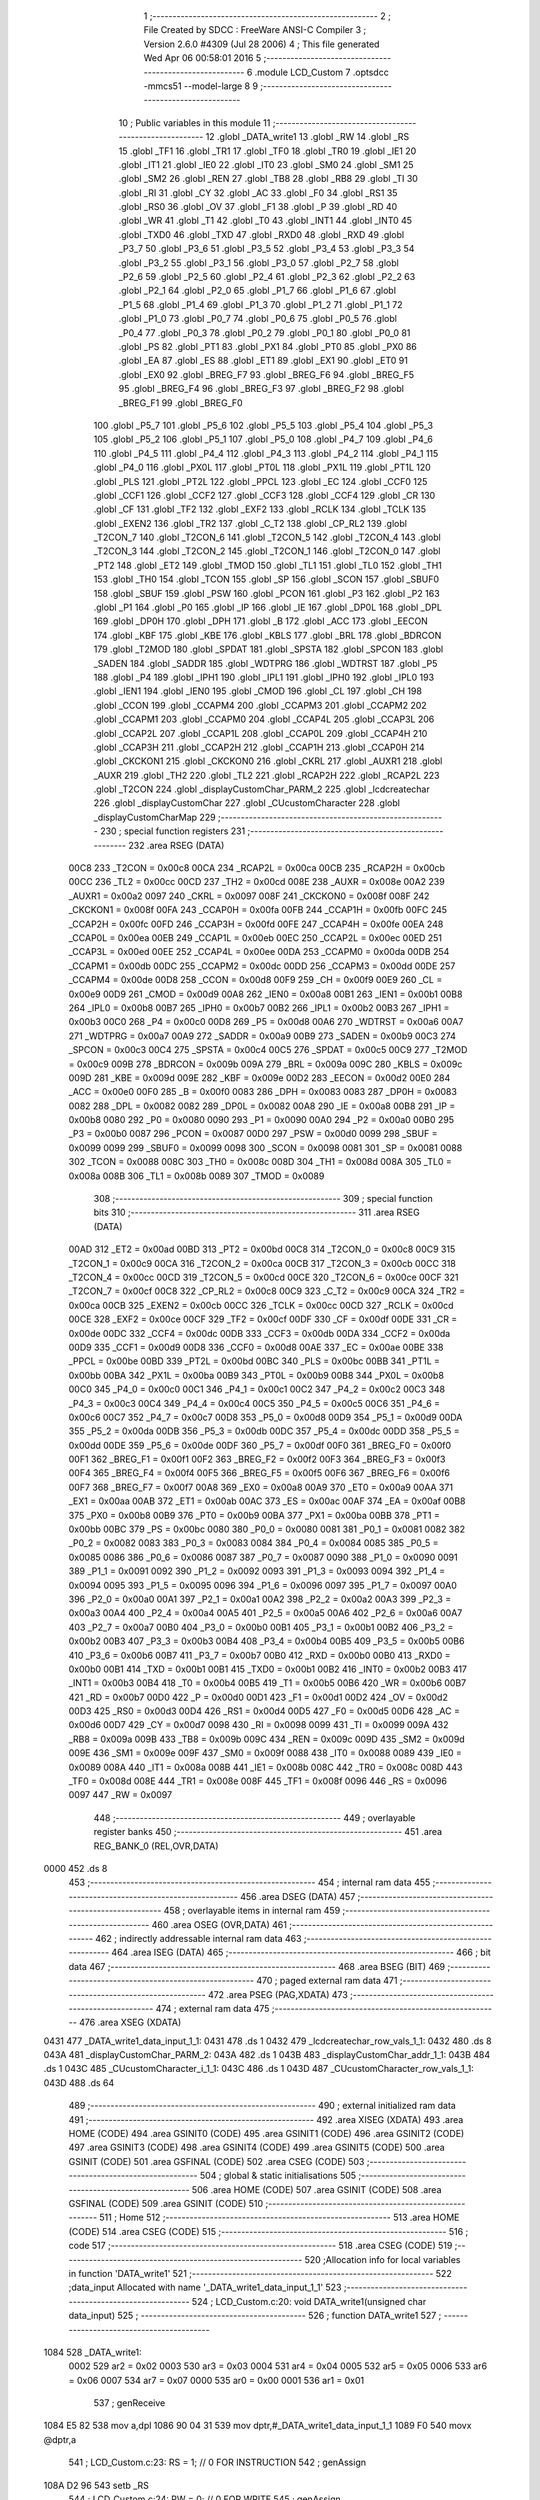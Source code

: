                               1 ;--------------------------------------------------------
                              2 ; File Created by SDCC : FreeWare ANSI-C Compiler
                              3 ; Version 2.6.0 #4309 (Jul 28 2006)
                              4 ; This file generated Wed Apr 06 00:58:01 2016
                              5 ;--------------------------------------------------------
                              6 	.module LCD_Custom
                              7 	.optsdcc -mmcs51 --model-large
                              8 	
                              9 ;--------------------------------------------------------
                             10 ; Public variables in this module
                             11 ;--------------------------------------------------------
                             12 	.globl _DATA_write1
                             13 	.globl _RW
                             14 	.globl _RS
                             15 	.globl _TF1
                             16 	.globl _TR1
                             17 	.globl _TF0
                             18 	.globl _TR0
                             19 	.globl _IE1
                             20 	.globl _IT1
                             21 	.globl _IE0
                             22 	.globl _IT0
                             23 	.globl _SM0
                             24 	.globl _SM1
                             25 	.globl _SM2
                             26 	.globl _REN
                             27 	.globl _TB8
                             28 	.globl _RB8
                             29 	.globl _TI
                             30 	.globl _RI
                             31 	.globl _CY
                             32 	.globl _AC
                             33 	.globl _F0
                             34 	.globl _RS1
                             35 	.globl _RS0
                             36 	.globl _OV
                             37 	.globl _F1
                             38 	.globl _P
                             39 	.globl _RD
                             40 	.globl _WR
                             41 	.globl _T1
                             42 	.globl _T0
                             43 	.globl _INT1
                             44 	.globl _INT0
                             45 	.globl _TXD0
                             46 	.globl _TXD
                             47 	.globl _RXD0
                             48 	.globl _RXD
                             49 	.globl _P3_7
                             50 	.globl _P3_6
                             51 	.globl _P3_5
                             52 	.globl _P3_4
                             53 	.globl _P3_3
                             54 	.globl _P3_2
                             55 	.globl _P3_1
                             56 	.globl _P3_0
                             57 	.globl _P2_7
                             58 	.globl _P2_6
                             59 	.globl _P2_5
                             60 	.globl _P2_4
                             61 	.globl _P2_3
                             62 	.globl _P2_2
                             63 	.globl _P2_1
                             64 	.globl _P2_0
                             65 	.globl _P1_7
                             66 	.globl _P1_6
                             67 	.globl _P1_5
                             68 	.globl _P1_4
                             69 	.globl _P1_3
                             70 	.globl _P1_2
                             71 	.globl _P1_1
                             72 	.globl _P1_0
                             73 	.globl _P0_7
                             74 	.globl _P0_6
                             75 	.globl _P0_5
                             76 	.globl _P0_4
                             77 	.globl _P0_3
                             78 	.globl _P0_2
                             79 	.globl _P0_1
                             80 	.globl _P0_0
                             81 	.globl _PS
                             82 	.globl _PT1
                             83 	.globl _PX1
                             84 	.globl _PT0
                             85 	.globl _PX0
                             86 	.globl _EA
                             87 	.globl _ES
                             88 	.globl _ET1
                             89 	.globl _EX1
                             90 	.globl _ET0
                             91 	.globl _EX0
                             92 	.globl _BREG_F7
                             93 	.globl _BREG_F6
                             94 	.globl _BREG_F5
                             95 	.globl _BREG_F4
                             96 	.globl _BREG_F3
                             97 	.globl _BREG_F2
                             98 	.globl _BREG_F1
                             99 	.globl _BREG_F0
                            100 	.globl _P5_7
                            101 	.globl _P5_6
                            102 	.globl _P5_5
                            103 	.globl _P5_4
                            104 	.globl _P5_3
                            105 	.globl _P5_2
                            106 	.globl _P5_1
                            107 	.globl _P5_0
                            108 	.globl _P4_7
                            109 	.globl _P4_6
                            110 	.globl _P4_5
                            111 	.globl _P4_4
                            112 	.globl _P4_3
                            113 	.globl _P4_2
                            114 	.globl _P4_1
                            115 	.globl _P4_0
                            116 	.globl _PX0L
                            117 	.globl _PT0L
                            118 	.globl _PX1L
                            119 	.globl _PT1L
                            120 	.globl _PLS
                            121 	.globl _PT2L
                            122 	.globl _PPCL
                            123 	.globl _EC
                            124 	.globl _CCF0
                            125 	.globl _CCF1
                            126 	.globl _CCF2
                            127 	.globl _CCF3
                            128 	.globl _CCF4
                            129 	.globl _CR
                            130 	.globl _CF
                            131 	.globl _TF2
                            132 	.globl _EXF2
                            133 	.globl _RCLK
                            134 	.globl _TCLK
                            135 	.globl _EXEN2
                            136 	.globl _TR2
                            137 	.globl _C_T2
                            138 	.globl _CP_RL2
                            139 	.globl _T2CON_7
                            140 	.globl _T2CON_6
                            141 	.globl _T2CON_5
                            142 	.globl _T2CON_4
                            143 	.globl _T2CON_3
                            144 	.globl _T2CON_2
                            145 	.globl _T2CON_1
                            146 	.globl _T2CON_0
                            147 	.globl _PT2
                            148 	.globl _ET2
                            149 	.globl _TMOD
                            150 	.globl _TL1
                            151 	.globl _TL0
                            152 	.globl _TH1
                            153 	.globl _TH0
                            154 	.globl _TCON
                            155 	.globl _SP
                            156 	.globl _SCON
                            157 	.globl _SBUF0
                            158 	.globl _SBUF
                            159 	.globl _PSW
                            160 	.globl _PCON
                            161 	.globl _P3
                            162 	.globl _P2
                            163 	.globl _P1
                            164 	.globl _P0
                            165 	.globl _IP
                            166 	.globl _IE
                            167 	.globl _DP0L
                            168 	.globl _DPL
                            169 	.globl _DP0H
                            170 	.globl _DPH
                            171 	.globl _B
                            172 	.globl _ACC
                            173 	.globl _EECON
                            174 	.globl _KBF
                            175 	.globl _KBE
                            176 	.globl _KBLS
                            177 	.globl _BRL
                            178 	.globl _BDRCON
                            179 	.globl _T2MOD
                            180 	.globl _SPDAT
                            181 	.globl _SPSTA
                            182 	.globl _SPCON
                            183 	.globl _SADEN
                            184 	.globl _SADDR
                            185 	.globl _WDTPRG
                            186 	.globl _WDTRST
                            187 	.globl _P5
                            188 	.globl _P4
                            189 	.globl _IPH1
                            190 	.globl _IPL1
                            191 	.globl _IPH0
                            192 	.globl _IPL0
                            193 	.globl _IEN1
                            194 	.globl _IEN0
                            195 	.globl _CMOD
                            196 	.globl _CL
                            197 	.globl _CH
                            198 	.globl _CCON
                            199 	.globl _CCAPM4
                            200 	.globl _CCAPM3
                            201 	.globl _CCAPM2
                            202 	.globl _CCAPM1
                            203 	.globl _CCAPM0
                            204 	.globl _CCAP4L
                            205 	.globl _CCAP3L
                            206 	.globl _CCAP2L
                            207 	.globl _CCAP1L
                            208 	.globl _CCAP0L
                            209 	.globl _CCAP4H
                            210 	.globl _CCAP3H
                            211 	.globl _CCAP2H
                            212 	.globl _CCAP1H
                            213 	.globl _CCAP0H
                            214 	.globl _CKCKON1
                            215 	.globl _CKCKON0
                            216 	.globl _CKRL
                            217 	.globl _AUXR1
                            218 	.globl _AUXR
                            219 	.globl _TH2
                            220 	.globl _TL2
                            221 	.globl _RCAP2H
                            222 	.globl _RCAP2L
                            223 	.globl _T2CON
                            224 	.globl _displayCustomChar_PARM_2
                            225 	.globl _lcdcreatechar
                            226 	.globl _displayCustomChar
                            227 	.globl _CUcustomCharacter
                            228 	.globl _displayCustomCharMap
                            229 ;--------------------------------------------------------
                            230 ; special function registers
                            231 ;--------------------------------------------------------
                            232 	.area RSEG    (DATA)
                    00C8    233 _T2CON	=	0x00c8
                    00CA    234 _RCAP2L	=	0x00ca
                    00CB    235 _RCAP2H	=	0x00cb
                    00CC    236 _TL2	=	0x00cc
                    00CD    237 _TH2	=	0x00cd
                    008E    238 _AUXR	=	0x008e
                    00A2    239 _AUXR1	=	0x00a2
                    0097    240 _CKRL	=	0x0097
                    008F    241 _CKCKON0	=	0x008f
                    008F    242 _CKCKON1	=	0x008f
                    00FA    243 _CCAP0H	=	0x00fa
                    00FB    244 _CCAP1H	=	0x00fb
                    00FC    245 _CCAP2H	=	0x00fc
                    00FD    246 _CCAP3H	=	0x00fd
                    00FE    247 _CCAP4H	=	0x00fe
                    00EA    248 _CCAP0L	=	0x00ea
                    00EB    249 _CCAP1L	=	0x00eb
                    00EC    250 _CCAP2L	=	0x00ec
                    00ED    251 _CCAP3L	=	0x00ed
                    00EE    252 _CCAP4L	=	0x00ee
                    00DA    253 _CCAPM0	=	0x00da
                    00DB    254 _CCAPM1	=	0x00db
                    00DC    255 _CCAPM2	=	0x00dc
                    00DD    256 _CCAPM3	=	0x00dd
                    00DE    257 _CCAPM4	=	0x00de
                    00D8    258 _CCON	=	0x00d8
                    00F9    259 _CH	=	0x00f9
                    00E9    260 _CL	=	0x00e9
                    00D9    261 _CMOD	=	0x00d9
                    00A8    262 _IEN0	=	0x00a8
                    00B1    263 _IEN1	=	0x00b1
                    00B8    264 _IPL0	=	0x00b8
                    00B7    265 _IPH0	=	0x00b7
                    00B2    266 _IPL1	=	0x00b2
                    00B3    267 _IPH1	=	0x00b3
                    00C0    268 _P4	=	0x00c0
                    00D8    269 _P5	=	0x00d8
                    00A6    270 _WDTRST	=	0x00a6
                    00A7    271 _WDTPRG	=	0x00a7
                    00A9    272 _SADDR	=	0x00a9
                    00B9    273 _SADEN	=	0x00b9
                    00C3    274 _SPCON	=	0x00c3
                    00C4    275 _SPSTA	=	0x00c4
                    00C5    276 _SPDAT	=	0x00c5
                    00C9    277 _T2MOD	=	0x00c9
                    009B    278 _BDRCON	=	0x009b
                    009A    279 _BRL	=	0x009a
                    009C    280 _KBLS	=	0x009c
                    009D    281 _KBE	=	0x009d
                    009E    282 _KBF	=	0x009e
                    00D2    283 _EECON	=	0x00d2
                    00E0    284 _ACC	=	0x00e0
                    00F0    285 _B	=	0x00f0
                    0083    286 _DPH	=	0x0083
                    0083    287 _DP0H	=	0x0083
                    0082    288 _DPL	=	0x0082
                    0082    289 _DP0L	=	0x0082
                    00A8    290 _IE	=	0x00a8
                    00B8    291 _IP	=	0x00b8
                    0080    292 _P0	=	0x0080
                    0090    293 _P1	=	0x0090
                    00A0    294 _P2	=	0x00a0
                    00B0    295 _P3	=	0x00b0
                    0087    296 _PCON	=	0x0087
                    00D0    297 _PSW	=	0x00d0
                    0099    298 _SBUF	=	0x0099
                    0099    299 _SBUF0	=	0x0099
                    0098    300 _SCON	=	0x0098
                    0081    301 _SP	=	0x0081
                    0088    302 _TCON	=	0x0088
                    008C    303 _TH0	=	0x008c
                    008D    304 _TH1	=	0x008d
                    008A    305 _TL0	=	0x008a
                    008B    306 _TL1	=	0x008b
                    0089    307 _TMOD	=	0x0089
                            308 ;--------------------------------------------------------
                            309 ; special function bits
                            310 ;--------------------------------------------------------
                            311 	.area RSEG    (DATA)
                    00AD    312 _ET2	=	0x00ad
                    00BD    313 _PT2	=	0x00bd
                    00C8    314 _T2CON_0	=	0x00c8
                    00C9    315 _T2CON_1	=	0x00c9
                    00CA    316 _T2CON_2	=	0x00ca
                    00CB    317 _T2CON_3	=	0x00cb
                    00CC    318 _T2CON_4	=	0x00cc
                    00CD    319 _T2CON_5	=	0x00cd
                    00CE    320 _T2CON_6	=	0x00ce
                    00CF    321 _T2CON_7	=	0x00cf
                    00C8    322 _CP_RL2	=	0x00c8
                    00C9    323 _C_T2	=	0x00c9
                    00CA    324 _TR2	=	0x00ca
                    00CB    325 _EXEN2	=	0x00cb
                    00CC    326 _TCLK	=	0x00cc
                    00CD    327 _RCLK	=	0x00cd
                    00CE    328 _EXF2	=	0x00ce
                    00CF    329 _TF2	=	0x00cf
                    00DF    330 _CF	=	0x00df
                    00DE    331 _CR	=	0x00de
                    00DC    332 _CCF4	=	0x00dc
                    00DB    333 _CCF3	=	0x00db
                    00DA    334 _CCF2	=	0x00da
                    00D9    335 _CCF1	=	0x00d9
                    00D8    336 _CCF0	=	0x00d8
                    00AE    337 _EC	=	0x00ae
                    00BE    338 _PPCL	=	0x00be
                    00BD    339 _PT2L	=	0x00bd
                    00BC    340 _PLS	=	0x00bc
                    00BB    341 _PT1L	=	0x00bb
                    00BA    342 _PX1L	=	0x00ba
                    00B9    343 _PT0L	=	0x00b9
                    00B8    344 _PX0L	=	0x00b8
                    00C0    345 _P4_0	=	0x00c0
                    00C1    346 _P4_1	=	0x00c1
                    00C2    347 _P4_2	=	0x00c2
                    00C3    348 _P4_3	=	0x00c3
                    00C4    349 _P4_4	=	0x00c4
                    00C5    350 _P4_5	=	0x00c5
                    00C6    351 _P4_6	=	0x00c6
                    00C7    352 _P4_7	=	0x00c7
                    00D8    353 _P5_0	=	0x00d8
                    00D9    354 _P5_1	=	0x00d9
                    00DA    355 _P5_2	=	0x00da
                    00DB    356 _P5_3	=	0x00db
                    00DC    357 _P5_4	=	0x00dc
                    00DD    358 _P5_5	=	0x00dd
                    00DE    359 _P5_6	=	0x00de
                    00DF    360 _P5_7	=	0x00df
                    00F0    361 _BREG_F0	=	0x00f0
                    00F1    362 _BREG_F1	=	0x00f1
                    00F2    363 _BREG_F2	=	0x00f2
                    00F3    364 _BREG_F3	=	0x00f3
                    00F4    365 _BREG_F4	=	0x00f4
                    00F5    366 _BREG_F5	=	0x00f5
                    00F6    367 _BREG_F6	=	0x00f6
                    00F7    368 _BREG_F7	=	0x00f7
                    00A8    369 _EX0	=	0x00a8
                    00A9    370 _ET0	=	0x00a9
                    00AA    371 _EX1	=	0x00aa
                    00AB    372 _ET1	=	0x00ab
                    00AC    373 _ES	=	0x00ac
                    00AF    374 _EA	=	0x00af
                    00B8    375 _PX0	=	0x00b8
                    00B9    376 _PT0	=	0x00b9
                    00BA    377 _PX1	=	0x00ba
                    00BB    378 _PT1	=	0x00bb
                    00BC    379 _PS	=	0x00bc
                    0080    380 _P0_0	=	0x0080
                    0081    381 _P0_1	=	0x0081
                    0082    382 _P0_2	=	0x0082
                    0083    383 _P0_3	=	0x0083
                    0084    384 _P0_4	=	0x0084
                    0085    385 _P0_5	=	0x0085
                    0086    386 _P0_6	=	0x0086
                    0087    387 _P0_7	=	0x0087
                    0090    388 _P1_0	=	0x0090
                    0091    389 _P1_1	=	0x0091
                    0092    390 _P1_2	=	0x0092
                    0093    391 _P1_3	=	0x0093
                    0094    392 _P1_4	=	0x0094
                    0095    393 _P1_5	=	0x0095
                    0096    394 _P1_6	=	0x0096
                    0097    395 _P1_7	=	0x0097
                    00A0    396 _P2_0	=	0x00a0
                    00A1    397 _P2_1	=	0x00a1
                    00A2    398 _P2_2	=	0x00a2
                    00A3    399 _P2_3	=	0x00a3
                    00A4    400 _P2_4	=	0x00a4
                    00A5    401 _P2_5	=	0x00a5
                    00A6    402 _P2_6	=	0x00a6
                    00A7    403 _P2_7	=	0x00a7
                    00B0    404 _P3_0	=	0x00b0
                    00B1    405 _P3_1	=	0x00b1
                    00B2    406 _P3_2	=	0x00b2
                    00B3    407 _P3_3	=	0x00b3
                    00B4    408 _P3_4	=	0x00b4
                    00B5    409 _P3_5	=	0x00b5
                    00B6    410 _P3_6	=	0x00b6
                    00B7    411 _P3_7	=	0x00b7
                    00B0    412 _RXD	=	0x00b0
                    00B0    413 _RXD0	=	0x00b0
                    00B1    414 _TXD	=	0x00b1
                    00B1    415 _TXD0	=	0x00b1
                    00B2    416 _INT0	=	0x00b2
                    00B3    417 _INT1	=	0x00b3
                    00B4    418 _T0	=	0x00b4
                    00B5    419 _T1	=	0x00b5
                    00B6    420 _WR	=	0x00b6
                    00B7    421 _RD	=	0x00b7
                    00D0    422 _P	=	0x00d0
                    00D1    423 _F1	=	0x00d1
                    00D2    424 _OV	=	0x00d2
                    00D3    425 _RS0	=	0x00d3
                    00D4    426 _RS1	=	0x00d4
                    00D5    427 _F0	=	0x00d5
                    00D6    428 _AC	=	0x00d6
                    00D7    429 _CY	=	0x00d7
                    0098    430 _RI	=	0x0098
                    0099    431 _TI	=	0x0099
                    009A    432 _RB8	=	0x009a
                    009B    433 _TB8	=	0x009b
                    009C    434 _REN	=	0x009c
                    009D    435 _SM2	=	0x009d
                    009E    436 _SM1	=	0x009e
                    009F    437 _SM0	=	0x009f
                    0088    438 _IT0	=	0x0088
                    0089    439 _IE0	=	0x0089
                    008A    440 _IT1	=	0x008a
                    008B    441 _IE1	=	0x008b
                    008C    442 _TR0	=	0x008c
                    008D    443 _TF0	=	0x008d
                    008E    444 _TR1	=	0x008e
                    008F    445 _TF1	=	0x008f
                    0096    446 _RS	=	0x0096
                    0097    447 _RW	=	0x0097
                            448 ;--------------------------------------------------------
                            449 ; overlayable register banks
                            450 ;--------------------------------------------------------
                            451 	.area REG_BANK_0	(REL,OVR,DATA)
   0000                     452 	.ds 8
                            453 ;--------------------------------------------------------
                            454 ; internal ram data
                            455 ;--------------------------------------------------------
                            456 	.area DSEG    (DATA)
                            457 ;--------------------------------------------------------
                            458 ; overlayable items in internal ram 
                            459 ;--------------------------------------------------------
                            460 	.area OSEG    (OVR,DATA)
                            461 ;--------------------------------------------------------
                            462 ; indirectly addressable internal ram data
                            463 ;--------------------------------------------------------
                            464 	.area ISEG    (DATA)
                            465 ;--------------------------------------------------------
                            466 ; bit data
                            467 ;--------------------------------------------------------
                            468 	.area BSEG    (BIT)
                            469 ;--------------------------------------------------------
                            470 ; paged external ram data
                            471 ;--------------------------------------------------------
                            472 	.area PSEG    (PAG,XDATA)
                            473 ;--------------------------------------------------------
                            474 ; external ram data
                            475 ;--------------------------------------------------------
                            476 	.area XSEG    (XDATA)
   0431                     477 _DATA_write1_data_input_1_1:
   0431                     478 	.ds 1
   0432                     479 _lcdcreatechar_row_vals_1_1:
   0432                     480 	.ds 8
   043A                     481 _displayCustomChar_PARM_2:
   043A                     482 	.ds 1
   043B                     483 _displayCustomChar_addr_1_1:
   043B                     484 	.ds 1
   043C                     485 _CUcustomCharacter_i_1_1:
   043C                     486 	.ds 1
   043D                     487 _CUcustomCharacter_row_vals_1_1:
   043D                     488 	.ds 64
                            489 ;--------------------------------------------------------
                            490 ; external initialized ram data
                            491 ;--------------------------------------------------------
                            492 	.area XISEG   (XDATA)
                            493 	.area HOME    (CODE)
                            494 	.area GSINIT0 (CODE)
                            495 	.area GSINIT1 (CODE)
                            496 	.area GSINIT2 (CODE)
                            497 	.area GSINIT3 (CODE)
                            498 	.area GSINIT4 (CODE)
                            499 	.area GSINIT5 (CODE)
                            500 	.area GSINIT  (CODE)
                            501 	.area GSFINAL (CODE)
                            502 	.area CSEG    (CODE)
                            503 ;--------------------------------------------------------
                            504 ; global & static initialisations
                            505 ;--------------------------------------------------------
                            506 	.area HOME    (CODE)
                            507 	.area GSINIT  (CODE)
                            508 	.area GSFINAL (CODE)
                            509 	.area GSINIT  (CODE)
                            510 ;--------------------------------------------------------
                            511 ; Home
                            512 ;--------------------------------------------------------
                            513 	.area HOME    (CODE)
                            514 	.area CSEG    (CODE)
                            515 ;--------------------------------------------------------
                            516 ; code
                            517 ;--------------------------------------------------------
                            518 	.area CSEG    (CODE)
                            519 ;------------------------------------------------------------
                            520 ;Allocation info for local variables in function 'DATA_write1'
                            521 ;------------------------------------------------------------
                            522 ;data_input                Allocated with name '_DATA_write1_data_input_1_1'
                            523 ;------------------------------------------------------------
                            524 ;	LCD_Custom.c:20: void DATA_write1(unsigned char data_input)
                            525 ;	-----------------------------------------
                            526 ;	 function DATA_write1
                            527 ;	-----------------------------------------
   1084                     528 _DATA_write1:
                    0002    529 	ar2 = 0x02
                    0003    530 	ar3 = 0x03
                    0004    531 	ar4 = 0x04
                    0005    532 	ar5 = 0x05
                    0006    533 	ar6 = 0x06
                    0007    534 	ar7 = 0x07
                    0000    535 	ar0 = 0x00
                    0001    536 	ar1 = 0x01
                            537 ;	genReceive
   1084 E5 82               538 	mov	a,dpl
   1086 90 04 31            539 	mov	dptr,#_DATA_write1_data_input_1_1
   1089 F0                  540 	movx	@dptr,a
                            541 ;	LCD_Custom.c:23: RS = 1;        // 0 FOR INSTRUCTION
                            542 ;	genAssign
   108A D2 96               543 	setb	_RS
                            544 ;	LCD_Custom.c:24: RW = 0;        // 0 FOR WRITE
                            545 ;	genAssign
   108C C2 97               546 	clr	_RW
                            547 ;	LCD_Custom.c:25: dataout(0x8000, data_input);
                            548 ;	genAssign
   108E 90 04 31            549 	mov	dptr,#_DATA_write1_data_input_1_1
   1091 E0                  550 	movx	a,@dptr
                            551 ;	genAssign
   1092 FA                  552 	mov	r2,a
   1093 90 04 7D            553 	mov	dptr,#_dataout_PARM_2
                            554 ;	Peephole 100	removed redundant mov
   1096 F0                  555 	movx	@dptr,a
                            556 ;	genCall
                            557 ;	Peephole 182.b	used 16 bit load of dptr
   1097 90 80 00            558 	mov	dptr,#0x8000
                            559 ;	Peephole 253.b	replaced lcall/ret with ljmp
   109A 02 14 E4            560 	ljmp	_dataout
                            561 ;
                            562 ;------------------------------------------------------------
                            563 ;Allocation info for local variables in function 'lcdcreatechar'
                            564 ;------------------------------------------------------------
                            565 ;i                         Allocated with name '_lcdcreatechar_i_1_1'
                            566 ;str                       Allocated with name '_lcdcreatechar_str_1_1'
                            567 ;row_vals                  Allocated with name '_lcdcreatechar_row_vals_1_1'
                            568 ;addressToDisplay          Allocated with name '_lcdcreatechar_addressToDisplay_1_1'
                            569 ;addr1                     Allocated with name '_lcdcreatechar_addr1_1_1'
                            570 ;------------------------------------------------------------
                            571 ;	LCD_Custom.c:29: void  lcdcreatechar()
                            572 ;	-----------------------------------------
                            573 ;	 function lcdcreatechar
                            574 ;	-----------------------------------------
   109D                     575 _lcdcreatechar:
                            576 ;	LCD_Custom.c:36: putstr("\n\r\n\r");
                            577 ;	genCall
                            578 ;	Peephole 182.a	used 16 bit load of DPTR
   109D 90 41 A3            579 	mov	dptr,#__str_0
   10A0 75 F0 80            580 	mov	b,#0x80
   10A3 12 27 32            581 	lcall	_putstr
                            582 ;	LCD_Custom.c:37: putstr("\t\t\t\t\t\t\tNow you are going to create a 5*8 custom character\n\r");
                            583 ;	genCall
                            584 ;	Peephole 182.a	used 16 bit load of DPTR
   10A6 90 41 A8            585 	mov	dptr,#__str_1
   10A9 75 F0 80            586 	mov	b,#0x80
   10AC 12 27 32            587 	lcall	_putstr
                            588 ;	LCD_Custom.c:38: for (i=0; i<8;i++)
                            589 ;	genAssign
   10AF 7A 00               590 	mov	r2,#0x00
   10B1                     591 00101$:
                            592 ;	genCmpLt
                            593 ;	genCmp
   10B1 BA 08 00            594 	cjne	r2,#0x08,00110$
   10B4                     595 00110$:
                            596 ;	genIfxJump
   10B4 40 03               597 	jc	00111$
   10B6 02 11 44            598 	ljmp	00104$
   10B9                     599 00111$:
                            600 ;	LCD_Custom.c:40: printf_tiny("\t\t\t\t\t\t\tEnter the character code (ccode) of ROW '%d' in hex format\n\r", i);
                            601 ;	genCast
   10B9 8A 03               602 	mov	ar3,r2
   10BB 7C 00               603 	mov	r4,#0x00
                            604 ;	genIpush
   10BD C0 02               605 	push	ar2
   10BF C0 03               606 	push	ar3
   10C1 C0 04               607 	push	ar4
                            608 ;	genIpush
   10C3 74 E4               609 	mov	a,#__str_2
   10C5 C0 E0               610 	push	acc
   10C7 74 41               611 	mov	a,#(__str_2 >> 8)
   10C9 C0 E0               612 	push	acc
                            613 ;	genCall
   10CB 12 30 7E            614 	lcall	_printf_tiny
   10CE E5 81               615 	mov	a,sp
   10D0 24 FC               616 	add	a,#0xfc
   10D2 F5 81               617 	mov	sp,a
   10D4 D0 02               618 	pop	ar2
                            619 ;	LCD_Custom.c:41: getstr(str);
                            620 ;	genCall
                            621 ;	Peephole 182.b	used 16 bit load of dptr
   10D6 90 00 00            622 	mov	dptr,#0x0000
   10D9 75 F0 00            623 	mov	b,#0x00
   10DC C0 02               624 	push	ar2
   10DE 12 26 0A            625 	lcall	_getstr
   10E1 D0 02               626 	pop	ar2
                            627 ;	LCD_Custom.c:42: row_vals[i] = atoiHex(str);
                            628 ;	genPlus
                            629 ;	Peephole 236.g	used r2 instead of ar2
   10E3 EA                  630 	mov	a,r2
   10E4 24 32               631 	add	a,#_lcdcreatechar_row_vals_1_1
   10E6 FB                  632 	mov	r3,a
                            633 ;	Peephole 181	changed mov to clr
   10E7 E4                  634 	clr	a
   10E8 34 04               635 	addc	a,#(_lcdcreatechar_row_vals_1_1 >> 8)
   10EA FC                  636 	mov	r4,a
                            637 ;	genCall
                            638 ;	Peephole 182.b	used 16 bit load of dptr
   10EB 90 00 00            639 	mov	dptr,#0x0000
   10EE 75 F0 00            640 	mov	b,#0x00
   10F1 C0 02               641 	push	ar2
   10F3 C0 03               642 	push	ar3
   10F5 C0 04               643 	push	ar4
   10F7 12 22 57            644 	lcall	_atoiHex
   10FA AD 82               645 	mov	r5,dpl
   10FC AE 83               646 	mov	r6,dph
   10FE D0 04               647 	pop	ar4
   1100 D0 03               648 	pop	ar3
   1102 D0 02               649 	pop	ar2
                            650 ;	genCast
                            651 ;	genPointerSet
                            652 ;     genFarPointerSet
   1104 8B 82               653 	mov	dpl,r3
   1106 8C 83               654 	mov	dph,r4
   1108 ED                  655 	mov	a,r5
   1109 F0                  656 	movx	@dptr,a
                            657 ;	LCD_Custom.c:43: putstr("\n\r");
                            658 ;	genCall
                            659 ;	Peephole 182.a	used 16 bit load of DPTR
   110A 90 42 28            660 	mov	dptr,#__str_3
   110D 75 F0 80            661 	mov	b,#0x80
   1110 C0 02               662 	push	ar2
   1112 C0 03               663 	push	ar3
   1114 C0 04               664 	push	ar4
   1116 12 27 32            665 	lcall	_putstr
   1119 D0 04               666 	pop	ar4
   111B D0 03               667 	pop	ar3
   111D D0 02               668 	pop	ar2
                            669 ;	LCD_Custom.c:44: printf_tiny("The character you have entered is *%x* \n\r", *(row_vals +i));
                            670 ;	genPointerGet
                            671 ;	genFarPointerGet
   111F 8B 82               672 	mov	dpl,r3
   1121 8C 83               673 	mov	dph,r4
   1123 E0                  674 	movx	a,@dptr
   1124 FB                  675 	mov	r3,a
                            676 ;	genCast
   1125 7C 00               677 	mov	r4,#0x00
                            678 ;	genIpush
   1127 C0 02               679 	push	ar2
   1129 C0 03               680 	push	ar3
   112B C0 04               681 	push	ar4
                            682 ;	genIpush
   112D 74 2B               683 	mov	a,#__str_4
   112F C0 E0               684 	push	acc
   1131 74 42               685 	mov	a,#(__str_4 >> 8)
   1133 C0 E0               686 	push	acc
                            687 ;	genCall
   1135 12 30 7E            688 	lcall	_printf_tiny
   1138 E5 81               689 	mov	a,sp
   113A 24 FC               690 	add	a,#0xfc
   113C F5 81               691 	mov	sp,a
   113E D0 02               692 	pop	ar2
                            693 ;	LCD_Custom.c:38: for (i=0; i<8;i++)
                            694 ;	genPlus
                            695 ;     genPlusIncr
   1140 0A                  696 	inc	r2
   1141 02 10 B1            697 	ljmp	00101$
   1144                     698 00104$:
                            699 ;	LCD_Custom.c:46: putstr("\t\t\t\t\t\t\tU have entered ccode sussessfully !!!\n\r");
                            700 ;	genCall
                            701 ;	Peephole 182.a	used 16 bit load of DPTR
   1144 90 42 55            702 	mov	dptr,#__str_5
   1147 75 F0 80            703 	mov	b,#0x80
   114A 12 27 32            704 	lcall	_putstr
                            705 ;	LCD_Custom.c:48: putstr("\t\t\t\t\t\t\tCreating Custom character...\n\r");
                            706 ;	genCall
                            707 ;	Peephole 182.a	used 16 bit load of DPTR
   114D 90 42 84            708 	mov	dptr,#__str_6
   1150 75 F0 80            709 	mov	b,#0x80
   1153 12 27 32            710 	lcall	_putstr
                            711 ;	LCD_Custom.c:49: addr1 = Datain(0x8000);
                            712 ;	genCall
                            713 ;	Peephole 182.b	used 16 bit load of dptr
   1156 90 80 00            714 	mov	dptr,#0x8000
   1159 12 15 02            715 	lcall	_Datain
   115C AA 82               716 	mov	r2,dpl
                            717 ;	LCD_Custom.c:50: CMD_write(0x40);
                            718 ;	genCall
   115E 75 82 40            719 	mov	dpl,#0x40
   1161 C0 02               720 	push	ar2
   1163 12 15 1D            721 	lcall	_CMD_write
   1166 D0 02               722 	pop	ar2
                            723 ;	LCD_Custom.c:52: DATA_write1(row_vals[0]);      //Load row 1 data
                            724 ;	genPointerGet
                            725 ;	genFarPointerGet
   1168 90 04 32            726 	mov	dptr,#_lcdcreatechar_row_vals_1_1
   116B E0                  727 	movx	a,@dptr
                            728 ;	genCall
   116C FB                  729 	mov	r3,a
                            730 ;	Peephole 244.c	loading dpl from a instead of r3
   116D F5 82               731 	mov	dpl,a
   116F C0 02               732 	push	ar2
   1171 12 10 84            733 	lcall	_DATA_write1
   1174 D0 02               734 	pop	ar2
                            735 ;	LCD_Custom.c:53: DATA_write1(row_vals[1]);      //Load row 2 data
                            736 ;	genPointerGet
                            737 ;	genFarPointerGet
   1176 90 04 33            738 	mov	dptr,#(_lcdcreatechar_row_vals_1_1 + 0x0001)
   1179 E0                  739 	movx	a,@dptr
                            740 ;	genCall
   117A FB                  741 	mov	r3,a
                            742 ;	Peephole 244.c	loading dpl from a instead of r3
   117B F5 82               743 	mov	dpl,a
   117D C0 02               744 	push	ar2
   117F 12 10 84            745 	lcall	_DATA_write1
   1182 D0 02               746 	pop	ar2
                            747 ;	LCD_Custom.c:54: DATA_write1(row_vals[2]);      //Load row 3 data
                            748 ;	genPointerGet
                            749 ;	genFarPointerGet
   1184 90 04 34            750 	mov	dptr,#(_lcdcreatechar_row_vals_1_1 + 0x0002)
   1187 E0                  751 	movx	a,@dptr
                            752 ;	genCall
   1188 FB                  753 	mov	r3,a
                            754 ;	Peephole 244.c	loading dpl from a instead of r3
   1189 F5 82               755 	mov	dpl,a
   118B C0 02               756 	push	ar2
   118D 12 10 84            757 	lcall	_DATA_write1
   1190 D0 02               758 	pop	ar2
                            759 ;	LCD_Custom.c:55: DATA_write1(row_vals[3]);      //Load row 4 data
                            760 ;	genPointerGet
                            761 ;	genFarPointerGet
   1192 90 04 35            762 	mov	dptr,#(_lcdcreatechar_row_vals_1_1 + 0x0003)
   1195 E0                  763 	movx	a,@dptr
                            764 ;	genCall
   1196 FB                  765 	mov	r3,a
                            766 ;	Peephole 244.c	loading dpl from a instead of r3
   1197 F5 82               767 	mov	dpl,a
   1199 C0 02               768 	push	ar2
   119B 12 10 84            769 	lcall	_DATA_write1
   119E D0 02               770 	pop	ar2
                            771 ;	LCD_Custom.c:56: DATA_write1(row_vals[4]);      //Load row 5 data
                            772 ;	genPointerGet
                            773 ;	genFarPointerGet
   11A0 90 04 36            774 	mov	dptr,#(_lcdcreatechar_row_vals_1_1 + 0x0004)
   11A3 E0                  775 	movx	a,@dptr
                            776 ;	genCall
   11A4 FB                  777 	mov	r3,a
                            778 ;	Peephole 244.c	loading dpl from a instead of r3
   11A5 F5 82               779 	mov	dpl,a
   11A7 C0 02               780 	push	ar2
   11A9 12 10 84            781 	lcall	_DATA_write1
   11AC D0 02               782 	pop	ar2
                            783 ;	LCD_Custom.c:57: DATA_write1(row_vals[5]);      //Load row 6 data
                            784 ;	genPointerGet
                            785 ;	genFarPointerGet
   11AE 90 04 37            786 	mov	dptr,#(_lcdcreatechar_row_vals_1_1 + 0x0005)
   11B1 E0                  787 	movx	a,@dptr
                            788 ;	genCall
   11B2 FB                  789 	mov	r3,a
                            790 ;	Peephole 244.c	loading dpl from a instead of r3
   11B3 F5 82               791 	mov	dpl,a
   11B5 C0 02               792 	push	ar2
   11B7 12 10 84            793 	lcall	_DATA_write1
   11BA D0 02               794 	pop	ar2
                            795 ;	LCD_Custom.c:58: DATA_write1(row_vals[6]);      //Load row 7 data
                            796 ;	genPointerGet
                            797 ;	genFarPointerGet
   11BC 90 04 38            798 	mov	dptr,#(_lcdcreatechar_row_vals_1_1 + 0x0006)
   11BF E0                  799 	movx	a,@dptr
                            800 ;	genCall
   11C0 FB                  801 	mov	r3,a
                            802 ;	Peephole 244.c	loading dpl from a instead of r3
   11C1 F5 82               803 	mov	dpl,a
   11C3 C0 02               804 	push	ar2
   11C5 12 10 84            805 	lcall	_DATA_write1
   11C8 D0 02               806 	pop	ar2
                            807 ;	LCD_Custom.c:59: DATA_write1(row_vals[7]);      //Load row 8 data
                            808 ;	genPointerGet
                            809 ;	genFarPointerGet
   11CA 90 04 39            810 	mov	dptr,#(_lcdcreatechar_row_vals_1_1 + 0x0007)
   11CD E0                  811 	movx	a,@dptr
                            812 ;	genCall
   11CE FB                  813 	mov	r3,a
                            814 ;	Peephole 244.c	loading dpl from a instead of r3
   11CF F5 82               815 	mov	dpl,a
   11D1 C0 02               816 	push	ar2
   11D3 12 10 84            817 	lcall	_DATA_write1
   11D6 D0 02               818 	pop	ar2
                            819 ;	LCD_Custom.c:61: lcdgotoaddr(addr1);
                            820 ;	genCast
   11D8 7B 00               821 	mov	r3,#0x00
                            822 ;	genCall
   11DA 8A 82               823 	mov	dpl,r2
   11DC 8B 83               824 	mov	dph,r3
   11DE 12 17 6D            825 	lcall	_lcdgotoaddr
                            826 ;	LCD_Custom.c:63: putstr("\t\t\t\t\t\t\tEnter the address on LCD to display your created custom character\n\r");
                            827 ;	genCall
                            828 ;	Peephole 182.a	used 16 bit load of DPTR
   11E1 90 42 AA            829 	mov	dptr,#__str_7
   11E4 75 F0 80            830 	mov	b,#0x80
   11E7 12 27 32            831 	lcall	_putstr
                            832 ;	LCD_Custom.c:64: getstr(str);
                            833 ;	genCall
                            834 ;	Peephole 182.b	used 16 bit load of dptr
   11EA 90 00 00            835 	mov	dptr,#0x0000
   11ED 75 F0 00            836 	mov	b,#0x00
   11F0 12 26 0A            837 	lcall	_getstr
                            838 ;	LCD_Custom.c:65: addressToDisplay = atoiHex(str) + 0x80;
                            839 ;	genCall
                            840 ;	Peephole 182.b	used 16 bit load of dptr
   11F3 90 00 00            841 	mov	dptr,#0x0000
   11F6 75 F0 00            842 	mov	b,#0x00
   11F9 12 22 57            843 	lcall	_atoiHex
   11FC AA 82               844 	mov	r2,dpl
   11FE AB 83               845 	mov	r3,dph
                            846 ;	genCast
                            847 ;	genPlus
                            848 ;     genPlusIncr
   1200 74 80               849 	mov	a,#0x80
                            850 ;	Peephole 236.a	used r2 instead of ar2
   1202 2A                  851 	add	a,r2
   1203 FA                  852 	mov	r2,a
                            853 ;	LCD_Custom.c:66: displayCustomChar(addressToDisplay, 0x00);
                            854 ;	genAssign
   1204 90 04 3A            855 	mov	dptr,#_displayCustomChar_PARM_2
                            856 ;	Peephole 181	changed mov to clr
   1207 E4                  857 	clr	a
   1208 F0                  858 	movx	@dptr,a
                            859 ;	genCall
   1209 8A 82               860 	mov	dpl,r2
   120B 12 12 17            861 	lcall	_displayCustomChar
                            862 ;	LCD_Custom.c:67: putstr("\t\t\t\t\t\t\tDisplaying the created custom character on LCD...\n\r");
                            863 ;	genCall
                            864 ;	Peephole 182.a	used 16 bit load of DPTR
   120E 90 42 F5            865 	mov	dptr,#__str_8
   1211 75 F0 80            866 	mov	b,#0x80
                            867 ;	Peephole 253.b	replaced lcall/ret with ljmp
   1214 02 27 32            868 	ljmp	_putstr
                            869 ;
                            870 ;------------------------------------------------------------
                            871 ;Allocation info for local variables in function 'displayCustomChar'
                            872 ;------------------------------------------------------------
                            873 ;customCharNum             Allocated with name '_displayCustomChar_PARM_2'
                            874 ;addr                      Allocated with name '_displayCustomChar_addr_1_1'
                            875 ;------------------------------------------------------------
                            876 ;	LCD_Custom.c:71: void displayCustomChar(unsigned char addr, unsigned char customCharNum)
                            877 ;	-----------------------------------------
                            878 ;	 function displayCustomChar
                            879 ;	-----------------------------------------
   1217                     880 _displayCustomChar:
                            881 ;	genReceive
   1217 E5 82               882 	mov	a,dpl
   1219 90 04 3B            883 	mov	dptr,#_displayCustomChar_addr_1_1
   121C F0                  884 	movx	@dptr,a
                            885 ;	LCD_Custom.c:74: CMD_write(addr);
                            886 ;	genAssign
   121D 90 04 3B            887 	mov	dptr,#_displayCustomChar_addr_1_1
   1220 E0                  888 	movx	a,@dptr
                            889 ;	genCall
   1221 FA                  890 	mov	r2,a
                            891 ;	Peephole 244.c	loading dpl from a instead of r2
   1222 F5 82               892 	mov	dpl,a
   1224 12 15 1D            893 	lcall	_CMD_write
                            894 ;	LCD_Custom.c:75: lcdbusywait();
                            895 ;	genCall
   1227 12 17 65            896 	lcall	_lcdbusywait
                            897 ;	LCD_Custom.c:76: DATA_write(customCharNum);
                            898 ;	genAssign
   122A 90 04 3A            899 	mov	dptr,#_displayCustomChar_PARM_2
   122D E0                  900 	movx	a,@dptr
                            901 ;	genCall
   122E FA                  902 	mov	r2,a
                            903 ;	Peephole 244.c	loading dpl from a instead of r2
   122F F5 82               904 	mov	dpl,a
   1231 12 15 42            905 	lcall	_DATA_write
                            906 ;	LCD_Custom.c:77: lcdbusywait();
                            907 ;	genCall
                            908 ;	Peephole 253.b	replaced lcall/ret with ljmp
   1234 02 17 65            909 	ljmp	_lcdbusywait
                            910 ;
                            911 ;------------------------------------------------------------
                            912 ;Allocation info for local variables in function 'CUcustomCharacter'
                            913 ;------------------------------------------------------------
                            914 ;i                         Allocated with name '_CUcustomCharacter_i_1_1'
                            915 ;addr1                     Allocated with name '_CUcustomCharacter_addr1_1_1'
                            916 ;location                  Allocated with name '_CUcustomCharacter_location_1_1'
                            917 ;row_vals                  Allocated with name '_CUcustomCharacter_row_vals_1_1'
                            918 ;------------------------------------------------------------
                            919 ;	LCD_Custom.c:81: void CUcustomCharacter() __critical
                            920 ;	-----------------------------------------
                            921 ;	 function CUcustomCharacter
                            922 ;	-----------------------------------------
   1237                     923 _CUcustomCharacter:
   1237 D3                  924 	setb	c
   1238 10 AF 01            925 	jbc	ea,00115$
   123B C3                  926 	clr	c
   123C                     927 00115$:
   123C C0 D0               928 	push	psw
                            929 ;	LCD_Custom.c:83: unsigned char i=0, addr1;
                            930 ;	genAssign
   123E 90 04 3C            931 	mov	dptr,#_CUcustomCharacter_i_1_1
                            932 ;	Peephole 181	changed mov to clr
                            933 ;	LCD_Custom.c:85: unsigned char row_vals[]=
                            934 ;	genPointerSet
                            935 ;     genFarPointerSet
                            936 ;	Peephole 181	changed mov to clr
                            937 ;	Peephole 219.a	removed redundant clear
   1241 E4                  938 	clr	a
   1242 F0                  939 	movx	@dptr,a
   1243 90 04 3D            940 	mov	dptr,#_CUcustomCharacter_row_vals_1_1
   1246 F0                  941 	movx	@dptr,a
                            942 ;	genPointerSet
                            943 ;     genFarPointerSet
   1247 90 04 3E            944 	mov	dptr,#(_CUcustomCharacter_row_vals_1_1 + 0x0001)
   124A 74 0A               945 	mov	a,#0x0A
   124C F0                  946 	movx	@dptr,a
                            947 ;	genPointerSet
                            948 ;     genFarPointerSet
   124D 90 04 3F            949 	mov	dptr,#(_CUcustomCharacter_row_vals_1_1 + 0x0002)
   1250 74 1F               950 	mov	a,#0x1F
   1252 F0                  951 	movx	@dptr,a
                            952 ;	genPointerSet
                            953 ;     genFarPointerSet
   1253 90 04 40            954 	mov	dptr,#(_CUcustomCharacter_row_vals_1_1 + 0x0003)
   1256 74 1F               955 	mov	a,#0x1F
   1258 F0                  956 	movx	@dptr,a
                            957 ;	genPointerSet
                            958 ;     genFarPointerSet
   1259 90 04 41            959 	mov	dptr,#(_CUcustomCharacter_row_vals_1_1 + 0x0004)
   125C 74 1F               960 	mov	a,#0x1F
   125E F0                  961 	movx	@dptr,a
                            962 ;	genPointerSet
                            963 ;     genFarPointerSet
   125F 90 04 42            964 	mov	dptr,#(_CUcustomCharacter_row_vals_1_1 + 0x0005)
   1262 74 0E               965 	mov	a,#0x0E
   1264 F0                  966 	movx	@dptr,a
                            967 ;	genPointerSet
                            968 ;     genFarPointerSet
   1265 90 04 43            969 	mov	dptr,#(_CUcustomCharacter_row_vals_1_1 + 0x0006)
   1268 74 04               970 	mov	a,#0x04
   126A F0                  971 	movx	@dptr,a
                            972 ;	genPointerSet
                            973 ;     genFarPointerSet
   126B 90 04 44            974 	mov	dptr,#(_CUcustomCharacter_row_vals_1_1 + 0x0007)
                            975 ;	Peephole 181	changed mov to clr
   126E E4                  976 	clr	a
   126F F0                  977 	movx	@dptr,a
                            978 ;	genPointerSet
                            979 ;     genFarPointerSet
   1270 90 04 45            980 	mov	dptr,#(_CUcustomCharacter_row_vals_1_1 + 0x0008)
   1273 74 01               981 	mov	a,#0x01
   1275 F0                  982 	movx	@dptr,a
                            983 ;	genPointerSet
                            984 ;     genFarPointerSet
   1276 90 04 46            985 	mov	dptr,#(_CUcustomCharacter_row_vals_1_1 + 0x0009)
   1279 74 03               986 	mov	a,#0x03
   127B F0                  987 	movx	@dptr,a
                            988 ;	genPointerSet
                            989 ;     genFarPointerSet
   127C 90 04 47            990 	mov	dptr,#(_CUcustomCharacter_row_vals_1_1 + 0x000a)
   127F 74 07               991 	mov	a,#0x07
   1281 F0                  992 	movx	@dptr,a
                            993 ;	genPointerSet
                            994 ;     genFarPointerSet
   1282 90 04 48            995 	mov	dptr,#(_CUcustomCharacter_row_vals_1_1 + 0x000b)
   1285 74 0F               996 	mov	a,#0x0F
   1287 F0                  997 	movx	@dptr,a
                            998 ;	genPointerSet
                            999 ;     genFarPointerSet
   1288 90 04 49           1000 	mov	dptr,#(_CUcustomCharacter_row_vals_1_1 + 0x000c)
   128B 74 1F              1001 	mov	a,#0x1F
   128D F0                 1002 	movx	@dptr,a
                           1003 ;	genPointerSet
                           1004 ;     genFarPointerSet
   128E 90 04 4A           1005 	mov	dptr,#(_CUcustomCharacter_row_vals_1_1 + 0x000d)
   1291 74 1F              1006 	mov	a,#0x1F
   1293 F0                 1007 	movx	@dptr,a
                           1008 ;	genPointerSet
                           1009 ;     genFarPointerSet
   1294 90 04 4B           1010 	mov	dptr,#(_CUcustomCharacter_row_vals_1_1 + 0x000e)
   1297 74 1F              1011 	mov	a,#0x1F
   1299 F0                 1012 	movx	@dptr,a
                           1013 ;	genPointerSet
                           1014 ;     genFarPointerSet
   129A 90 04 4C           1015 	mov	dptr,#(_CUcustomCharacter_row_vals_1_1 + 0x000f)
   129D 74 1F              1016 	mov	a,#0x1F
   129F F0                 1017 	movx	@dptr,a
                           1018 ;	genPointerSet
                           1019 ;     genFarPointerSet
   12A0 90 04 4D           1020 	mov	dptr,#(_CUcustomCharacter_row_vals_1_1 + 0x0010)
   12A3 74 1F              1021 	mov	a,#0x1F
   12A5 F0                 1022 	movx	@dptr,a
                           1023 ;	genPointerSet
                           1024 ;     genFarPointerSet
   12A6 90 04 4E           1025 	mov	dptr,#(_CUcustomCharacter_row_vals_1_1 + 0x0011)
   12A9 74 1F              1026 	mov	a,#0x1F
   12AB F0                 1027 	movx	@dptr,a
                           1028 ;	genPointerSet
                           1029 ;     genFarPointerSet
   12AC 90 04 4F           1030 	mov	dptr,#(_CUcustomCharacter_row_vals_1_1 + 0x0012)
   12AF 74 1F              1031 	mov	a,#0x1F
   12B1 F0                 1032 	movx	@dptr,a
                           1033 ;	genPointerSet
                           1034 ;     genFarPointerSet
   12B2 90 04 50           1035 	mov	dptr,#(_CUcustomCharacter_row_vals_1_1 + 0x0013)
   12B5 74 1F              1036 	mov	a,#0x1F
   12B7 F0                 1037 	movx	@dptr,a
                           1038 ;	genPointerSet
                           1039 ;     genFarPointerSet
   12B8 90 04 51           1040 	mov	dptr,#(_CUcustomCharacter_row_vals_1_1 + 0x0014)
   12BB 74 0F              1041 	mov	a,#0x0F
   12BD F0                 1042 	movx	@dptr,a
                           1043 ;	genPointerSet
                           1044 ;     genFarPointerSet
   12BE 90 04 52           1045 	mov	dptr,#(_CUcustomCharacter_row_vals_1_1 + 0x0015)
   12C1 74 07              1046 	mov	a,#0x07
   12C3 F0                 1047 	movx	@dptr,a
                           1048 ;	genPointerSet
                           1049 ;     genFarPointerSet
   12C4 90 04 53           1050 	mov	dptr,#(_CUcustomCharacter_row_vals_1_1 + 0x0016)
   12C7 74 03              1051 	mov	a,#0x03
   12C9 F0                 1052 	movx	@dptr,a
                           1053 ;	genPointerSet
                           1054 ;     genFarPointerSet
   12CA 90 04 54           1055 	mov	dptr,#(_CUcustomCharacter_row_vals_1_1 + 0x0017)
   12CD 74 01              1056 	mov	a,#0x01
   12CF F0                 1057 	movx	@dptr,a
                           1058 ;	genPointerSet
                           1059 ;     genFarPointerSet
   12D0 90 04 55           1060 	mov	dptr,#(_CUcustomCharacter_row_vals_1_1 + 0x0018)
   12D3 74 10              1061 	mov	a,#0x10
   12D5 F0                 1062 	movx	@dptr,a
                           1063 ;	genPointerSet
                           1064 ;     genFarPointerSet
   12D6 90 04 56           1065 	mov	dptr,#(_CUcustomCharacter_row_vals_1_1 + 0x0019)
   12D9 74 18              1066 	mov	a,#0x18
   12DB F0                 1067 	movx	@dptr,a
                           1068 ;	genPointerSet
                           1069 ;     genFarPointerSet
   12DC 90 04 57           1070 	mov	dptr,#(_CUcustomCharacter_row_vals_1_1 + 0x001a)
   12DF 74 1C              1071 	mov	a,#0x1C
   12E1 F0                 1072 	movx	@dptr,a
                           1073 ;	genPointerSet
                           1074 ;     genFarPointerSet
   12E2 90 04 58           1075 	mov	dptr,#(_CUcustomCharacter_row_vals_1_1 + 0x001b)
   12E5 74 1E              1076 	mov	a,#0x1E
   12E7 F0                 1077 	movx	@dptr,a
                           1078 ;	genPointerSet
                           1079 ;     genFarPointerSet
   12E8 90 04 59           1080 	mov	dptr,#(_CUcustomCharacter_row_vals_1_1 + 0x001c)
   12EB 74 1F              1081 	mov	a,#0x1F
   12ED F0                 1082 	movx	@dptr,a
                           1083 ;	genPointerSet
                           1084 ;     genFarPointerSet
   12EE 90 04 5A           1085 	mov	dptr,#(_CUcustomCharacter_row_vals_1_1 + 0x001d)
   12F1 74 1F              1086 	mov	a,#0x1F
   12F3 F0                 1087 	movx	@dptr,a
                           1088 ;	genPointerSet
                           1089 ;     genFarPointerSet
   12F4 90 04 5B           1090 	mov	dptr,#(_CUcustomCharacter_row_vals_1_1 + 0x001e)
   12F7 74 1F              1091 	mov	a,#0x1F
   12F9 F0                 1092 	movx	@dptr,a
                           1093 ;	genPointerSet
                           1094 ;     genFarPointerSet
   12FA 90 04 5C           1095 	mov	dptr,#(_CUcustomCharacter_row_vals_1_1 + 0x001f)
   12FD 74 1F              1096 	mov	a,#0x1F
   12FF F0                 1097 	movx	@dptr,a
                           1098 ;	genPointerSet
                           1099 ;     genFarPointerSet
   1300 90 04 5D           1100 	mov	dptr,#(_CUcustomCharacter_row_vals_1_1 + 0x0020)
                           1101 ;	Peephole 181	changed mov to clr
                           1102 ;	genPointerSet
                           1103 ;     genFarPointerSet
                           1104 ;	Peephole 181	changed mov to clr
                           1105 ;	Peephole 219.a	removed redundant clear
                           1106 ;	genPointerSet
                           1107 ;     genFarPointerSet
                           1108 ;	Peephole 181	changed mov to clr
                           1109 ;	genPointerSet
                           1110 ;     genFarPointerSet
                           1111 ;	Peephole 181	changed mov to clr
                           1112 ;	Peephole 219.a	removed redundant clear
   1303 E4                 1113 	clr	a
   1304 F0                 1114 	movx	@dptr,a
   1305 90 04 5E           1115 	mov	dptr,#(_CUcustomCharacter_row_vals_1_1 + 0x0021)
   1308 F0                 1116 	movx	@dptr,a
   1309 90 04 5F           1117 	mov	dptr,#(_CUcustomCharacter_row_vals_1_1 + 0x0022)
                           1118 ;	Peephole 219.b	removed redundant clear
   130C F0                 1119 	movx	@dptr,a
   130D 90 04 60           1120 	mov	dptr,#(_CUcustomCharacter_row_vals_1_1 + 0x0023)
   1310 F0                 1121 	movx	@dptr,a
                           1122 ;	genPointerSet
                           1123 ;     genFarPointerSet
   1311 90 04 61           1124 	mov	dptr,#(_CUcustomCharacter_row_vals_1_1 + 0x0024)
   1314 74 1F              1125 	mov	a,#0x1F
   1316 F0                 1126 	movx	@dptr,a
                           1127 ;	genPointerSet
                           1128 ;     genFarPointerSet
   1317 90 04 62           1129 	mov	dptr,#(_CUcustomCharacter_row_vals_1_1 + 0x0025)
   131A 74 1F              1130 	mov	a,#0x1F
   131C F0                 1131 	movx	@dptr,a
                           1132 ;	genPointerSet
                           1133 ;     genFarPointerSet
   131D 90 04 63           1134 	mov	dptr,#(_CUcustomCharacter_row_vals_1_1 + 0x0026)
   1320 74 1F              1135 	mov	a,#0x1F
   1322 F0                 1136 	movx	@dptr,a
                           1137 ;	genPointerSet
                           1138 ;     genFarPointerSet
   1323 90 04 64           1139 	mov	dptr,#(_CUcustomCharacter_row_vals_1_1 + 0x0027)
   1326 74 1F              1140 	mov	a,#0x1F
   1328 F0                 1141 	movx	@dptr,a
                           1142 ;	genPointerSet
                           1143 ;     genFarPointerSet
   1329 90 04 65           1144 	mov	dptr,#(_CUcustomCharacter_row_vals_1_1 + 0x0028)
                           1145 ;	Peephole 181	changed mov to clr
                           1146 ;	genPointerSet
                           1147 ;     genFarPointerSet
                           1148 ;	Peephole 181	changed mov to clr
                           1149 ;	Peephole 219.a	removed redundant clear
                           1150 ;	genPointerSet
                           1151 ;     genFarPointerSet
                           1152 ;	Peephole 181	changed mov to clr
                           1153 ;	genPointerSet
                           1154 ;     genFarPointerSet
                           1155 ;	Peephole 181	changed mov to clr
                           1156 ;	Peephole 219.a	removed redundant clear
   132C E4                 1157 	clr	a
   132D F0                 1158 	movx	@dptr,a
   132E 90 04 66           1159 	mov	dptr,#(_CUcustomCharacter_row_vals_1_1 + 0x0029)
   1331 F0                 1160 	movx	@dptr,a
   1332 90 04 67           1161 	mov	dptr,#(_CUcustomCharacter_row_vals_1_1 + 0x002a)
                           1162 ;	Peephole 219.b	removed redundant clear
   1335 F0                 1163 	movx	@dptr,a
   1336 90 04 68           1164 	mov	dptr,#(_CUcustomCharacter_row_vals_1_1 + 0x002b)
   1339 F0                 1165 	movx	@dptr,a
                           1166 ;	genPointerSet
                           1167 ;     genFarPointerSet
   133A 90 04 69           1168 	mov	dptr,#(_CUcustomCharacter_row_vals_1_1 + 0x002c)
   133D 74 03              1169 	mov	a,#0x03
   133F F0                 1170 	movx	@dptr,a
                           1171 ;	genPointerSet
                           1172 ;     genFarPointerSet
   1340 90 04 6A           1173 	mov	dptr,#(_CUcustomCharacter_row_vals_1_1 + 0x002d)
   1343 74 03              1174 	mov	a,#0x03
   1345 F0                 1175 	movx	@dptr,a
                           1176 ;	genPointerSet
                           1177 ;     genFarPointerSet
   1346 90 04 6B           1178 	mov	dptr,#(_CUcustomCharacter_row_vals_1_1 + 0x002e)
                           1179 ;	Peephole 181	changed mov to clr
                           1180 ;	genPointerSet
                           1181 ;     genFarPointerSet
                           1182 ;	Peephole 181	changed mov to clr
                           1183 ;	Peephole 219.a	removed redundant clear
                           1184 ;	genPointerSet
                           1185 ;     genFarPointerSet
                           1186 ;	Peephole 181	changed mov to clr
                           1187 ;	genPointerSet
                           1188 ;     genFarPointerSet
                           1189 ;	Peephole 181	changed mov to clr
                           1190 ;	Peephole 219.a	removed redundant clear
   1349 E4                 1191 	clr	a
   134A F0                 1192 	movx	@dptr,a
   134B 90 04 6C           1193 	mov	dptr,#(_CUcustomCharacter_row_vals_1_1 + 0x002f)
   134E F0                 1194 	movx	@dptr,a
   134F 90 04 6D           1195 	mov	dptr,#(_CUcustomCharacter_row_vals_1_1 + 0x0030)
                           1196 ;	Peephole 219.b	removed redundant clear
   1352 F0                 1197 	movx	@dptr,a
   1353 90 04 6E           1198 	mov	dptr,#(_CUcustomCharacter_row_vals_1_1 + 0x0031)
   1356 F0                 1199 	movx	@dptr,a
                           1200 ;	genPointerSet
                           1201 ;     genFarPointerSet
   1357 90 04 6F           1202 	mov	dptr,#(_CUcustomCharacter_row_vals_1_1 + 0x0032)
                           1203 ;	Peephole 181	changed mov to clr
                           1204 ;	genPointerSet
                           1205 ;     genFarPointerSet
                           1206 ;	Peephole 181	changed mov to clr
                           1207 ;	Peephole 219.a	removed redundant clear
   135A E4                 1208 	clr	a
   135B F0                 1209 	movx	@dptr,a
   135C 90 04 70           1210 	mov	dptr,#(_CUcustomCharacter_row_vals_1_1 + 0x0033)
   135F F0                 1211 	movx	@dptr,a
                           1212 ;	genPointerSet
                           1213 ;     genFarPointerSet
   1360 90 04 71           1214 	mov	dptr,#(_CUcustomCharacter_row_vals_1_1 + 0x0034)
   1363 74 18              1215 	mov	a,#0x18
   1365 F0                 1216 	movx	@dptr,a
                           1217 ;	genPointerSet
                           1218 ;     genFarPointerSet
   1366 90 04 72           1219 	mov	dptr,#(_CUcustomCharacter_row_vals_1_1 + 0x0035)
   1369 74 18              1220 	mov	a,#0x18
   136B F0                 1221 	movx	@dptr,a
                           1222 ;	genPointerSet
                           1223 ;     genFarPointerSet
   136C 90 04 73           1224 	mov	dptr,#(_CUcustomCharacter_row_vals_1_1 + 0x0036)
                           1225 ;	Peephole 181	changed mov to clr
                           1226 ;	genPointerSet
                           1227 ;     genFarPointerSet
                           1228 ;	Peephole 181	changed mov to clr
                           1229 ;	Peephole 219.a	removed redundant clear
   136F E4                 1230 	clr	a
   1370 F0                 1231 	movx	@dptr,a
   1371 90 04 74           1232 	mov	dptr,#(_CUcustomCharacter_row_vals_1_1 + 0x0037)
   1374 F0                 1233 	movx	@dptr,a
                           1234 ;	genPointerSet
                           1235 ;     genFarPointerSet
   1375 90 04 75           1236 	mov	dptr,#(_CUcustomCharacter_row_vals_1_1 + 0x0038)
   1378 74 1F              1237 	mov	a,#0x1F
   137A F0                 1238 	movx	@dptr,a
                           1239 ;	genPointerSet
                           1240 ;     genFarPointerSet
   137B 90 04 76           1241 	mov	dptr,#(_CUcustomCharacter_row_vals_1_1 + 0x0039)
   137E 74 1F              1242 	mov	a,#0x1F
   1380 F0                 1243 	movx	@dptr,a
                           1244 ;	genPointerSet
                           1245 ;     genFarPointerSet
   1381 90 04 77           1246 	mov	dptr,#(_CUcustomCharacter_row_vals_1_1 + 0x003a)
   1384 74 1F              1247 	mov	a,#0x1F
   1386 F0                 1248 	movx	@dptr,a
                           1249 ;	genPointerSet
                           1250 ;     genFarPointerSet
   1387 90 04 78           1251 	mov	dptr,#(_CUcustomCharacter_row_vals_1_1 + 0x003b)
   138A 74 1F              1252 	mov	a,#0x1F
   138C F0                 1253 	movx	@dptr,a
                           1254 ;	genPointerSet
                           1255 ;     genFarPointerSet
   138D 90 04 79           1256 	mov	dptr,#(_CUcustomCharacter_row_vals_1_1 + 0x003c)
   1390 74 1E              1257 	mov	a,#0x1E
   1392 F0                 1258 	movx	@dptr,a
                           1259 ;	genPointerSet
                           1260 ;     genFarPointerSet
   1393 90 04 7A           1261 	mov	dptr,#(_CUcustomCharacter_row_vals_1_1 + 0x003d)
   1396 74 1C              1262 	mov	a,#0x1C
   1398 F0                 1263 	movx	@dptr,a
                           1264 ;	genPointerSet
                           1265 ;     genFarPointerSet
   1399 90 04 7B           1266 	mov	dptr,#(_CUcustomCharacter_row_vals_1_1 + 0x003e)
   139C 74 18              1267 	mov	a,#0x18
   139E F0                 1268 	movx	@dptr,a
                           1269 ;	genPointerSet
                           1270 ;     genFarPointerSet
   139F 90 04 7C           1271 	mov	dptr,#(_CUcustomCharacter_row_vals_1_1 + 0x003f)
   13A2 74 10              1272 	mov	a,#0x10
   13A4 F0                 1273 	movx	@dptr,a
                           1274 ;	LCD_Custom.c:97: addr1 = Datain(0x8000);
                           1275 ;	genCall
                           1276 ;	Peephole 182.b	used 16 bit load of dptr
   13A5 90 80 00           1277 	mov	dptr,#0x8000
   13A8 12 15 02           1278 	lcall	_Datain
   13AB AA 82              1279 	mov	r2,dpl
                           1280 ;	LCD_Custom.c:98: while(location<8)
                           1281 ;	genAssign
   13AD 7B 00              1282 	mov	r3,#0x00
   13AF                    1283 00104$:
                           1284 ;	genCmpLt
                           1285 ;	genCmp
   13AF BB 08 00           1286 	cjne	r3,#0x08,00116$
   13B2                    1287 00116$:
                           1288 ;	genIfxJump
                           1289 ;	Peephole 108.a	removed ljmp by inverse jump logic
   13B2 50 51              1290 	jnc	00106$
                           1291 ;	Peephole 300	removed redundant label 00117$
                           1292 ;	LCD_Custom.c:101: CMD_write(0x40+location*8);
                           1293 ;	genLeftShift
                           1294 ;	genLeftShiftLiteral
                           1295 ;	genlshOne
   13B4 EB                 1296 	mov	a,r3
   13B5 C4                 1297 	swap	a
   13B6 03                 1298 	rr	a
   13B7 54 F8              1299 	anl	a,#0xf8
                           1300 ;	genPlus
                           1301 ;     genPlusIncr
                           1302 ;	Peephole 236.a	used r4 instead of ar4
   13B9 FC                 1303 	mov	r4,a
                           1304 ;	Peephole 214	reduced some extra moves
   13BA 24 40              1305 	add	a,#0x40
                           1306 ;	genCall
   13BC FD                 1307 	mov	r5,a
                           1308 ;	Peephole 244.c	loading dpl from a instead of r5
   13BD F5 82              1309 	mov	dpl,a
   13BF C0 02              1310 	push	ar2
   13C1 C0 03              1311 	push	ar3
   13C3 C0 04              1312 	push	ar4
   13C5 12 15 1D           1313 	lcall	_CMD_write
   13C8 D0 04              1314 	pop	ar4
   13CA D0 03              1315 	pop	ar3
   13CC D0 02              1316 	pop	ar2
                           1317 ;	LCD_Custom.c:102: while (i<8)
                           1318 ;	genAssign
                           1319 ;	genAssign
   13CE 90 04 3C           1320 	mov	dptr,#_CUcustomCharacter_i_1_1
   13D1 E0                 1321 	movx	a,@dptr
   13D2 FD                 1322 	mov	r5,a
   13D3                    1323 00101$:
                           1324 ;	genCmpLt
                           1325 ;	genCmp
   13D3 BD 08 00           1326 	cjne	r5,#0x08,00118$
   13D6                    1327 00118$:
                           1328 ;	genIfxJump
                           1329 ;	Peephole 108.a	removed ljmp by inverse jump logic
   13D6 50 25              1330 	jnc	00103$
                           1331 ;	Peephole 300	removed redundant label 00119$
                           1332 ;	LCD_Custom.c:105: DATA_write(row_vals[i+(location*8)]);      //Load row 1 data
                           1333 ;	genPlus
                           1334 ;	Peephole 236.g	used r4 instead of ar4
   13D8 EC                 1335 	mov	a,r4
                           1336 ;	Peephole 236.a	used r5 instead of ar5
   13D9 2D                 1337 	add	a,r5
                           1338 ;	genPlus
   13DA 24 3D              1339 	add	a,#_CUcustomCharacter_row_vals_1_1
   13DC F5 82              1340 	mov	dpl,a
                           1341 ;	Peephole 240	use clr instead of addc a,#0
   13DE E4                 1342 	clr	a
   13DF 34 04              1343 	addc	a,#(_CUcustomCharacter_row_vals_1_1 >> 8)
   13E1 F5 83              1344 	mov	dph,a
                           1345 ;	genPointerGet
                           1346 ;	genFarPointerGet
   13E3 E0                 1347 	movx	a,@dptr
                           1348 ;	genCall
   13E4 FE                 1349 	mov	r6,a
                           1350 ;	Peephole 244.c	loading dpl from a instead of r6
   13E5 F5 82              1351 	mov	dpl,a
   13E7 C0 02              1352 	push	ar2
   13E9 C0 03              1353 	push	ar3
   13EB C0 04              1354 	push	ar4
   13ED C0 05              1355 	push	ar5
   13EF 12 15 42           1356 	lcall	_DATA_write
   13F2 D0 05              1357 	pop	ar5
   13F4 D0 04              1358 	pop	ar4
   13F6 D0 03              1359 	pop	ar3
   13F8 D0 02              1360 	pop	ar2
                           1361 ;	LCD_Custom.c:106: i++;
                           1362 ;	genPlus
                           1363 ;     genPlusIncr
   13FA 0D                 1364 	inc	r5
                           1365 ;	Peephole 112.b	changed ljmp to sjmp
   13FB 80 D6              1366 	sjmp	00101$
   13FD                    1367 00103$:
                           1368 ;	LCD_Custom.c:108: i = 0;
                           1369 ;	genAssign
   13FD 90 04 3C           1370 	mov	dptr,#_CUcustomCharacter_i_1_1
                           1371 ;	Peephole 181	changed mov to clr
   1400 E4                 1372 	clr	a
   1401 F0                 1373 	movx	@dptr,a
                           1374 ;	LCD_Custom.c:111: location++;
                           1375 ;	genPlus
                           1376 ;     genPlusIncr
   1402 0B                 1377 	inc	r3
                           1378 ;	Peephole 112.b	changed ljmp to sjmp
   1403 80 AA              1379 	sjmp	00104$
   1405                    1380 00106$:
                           1381 ;	LCD_Custom.c:115: lcdgotoaddr(addr1);
                           1382 ;	genCast
   1405 7B 00              1383 	mov	r3,#0x00
                           1384 ;	genCall
   1407 8A 82              1385 	mov	dpl,r2
   1409 8B 83              1386 	mov	dph,r3
   140B 12 17 6D           1387 	lcall	_lcdgotoaddr
                           1388 ;	Peephole 300	removed redundant label 00107$
   140E D0 D0              1389 	pop	psw
   1410 92 AF              1390 	mov	ea,c
   1412 22                 1391 	ret
                           1392 ;------------------------------------------------------------
                           1393 ;Allocation info for local variables in function 'displayCustomCharMap'
                           1394 ;------------------------------------------------------------
                           1395 ;addr1                     Allocated with name '_displayCustomCharMap_addr1_1_1'
                           1396 ;------------------------------------------------------------
                           1397 ;	LCD_Custom.c:119: void displayCustomCharMap()
                           1398 ;	-----------------------------------------
                           1399 ;	 function displayCustomCharMap
                           1400 ;	-----------------------------------------
   1413                    1401 _displayCustomCharMap:
                           1402 ;	LCD_Custom.c:122: addr1 = Datain(0x8000);
                           1403 ;	genCall
                           1404 ;	Peephole 182.b	used 16 bit load of dptr
   1413 90 80 00           1405 	mov	dptr,#0x8000
   1416 12 15 02           1406 	lcall	_Datain
                           1407 ;	LCD_Custom.c:123: CUcustomCharacter();
                           1408 ;	genCall
   1419 12 12 37           1409 	lcall	_CUcustomCharacter
                           1410 ;	LCD_Custom.c:125: displayCustomChar(0x80, 1);
                           1411 ;	genAssign
   141C 90 04 3A           1412 	mov	dptr,#_displayCustomChar_PARM_2
   141F 74 01              1413 	mov	a,#0x01
   1421 F0                 1414 	movx	@dptr,a
                           1415 ;	genCall
   1422 75 82 80           1416 	mov	dpl,#0x80
   1425 12 12 17           1417 	lcall	_displayCustomChar
                           1418 ;	LCD_Custom.c:126: lcdputch(0xFF);
                           1419 ;	genCall
   1428 75 82 FF           1420 	mov	dpl,#0xFF
   142B 12 15 5B           1421 	lcall	_lcdputch
                           1422 ;	LCD_Custom.c:127: displayCustomChar(0x82,3);
                           1423 ;	genAssign
   142E 90 04 3A           1424 	mov	dptr,#_displayCustomChar_PARM_2
   1431 74 03              1425 	mov	a,#0x03
   1433 F0                 1426 	movx	@dptr,a
                           1427 ;	genCall
   1434 75 82 82           1428 	mov	dpl,#0x82
   1437 12 12 17           1429 	lcall	_displayCustomChar
                           1430 ;	LCD_Custom.c:128: lcdgotoxy(1,0);
                           1431 ;	genAssign
   143A 90 04 8E           1432 	mov	dptr,#_lcdgotoxy_PARM_2
   143D E4                 1433 	clr	a
   143E F0                 1434 	movx	@dptr,a
   143F A3                 1435 	inc	dptr
   1440 F0                 1436 	movx	@dptr,a
                           1437 ;	genCall
                           1438 ;	Peephole 182.b	used 16 bit load of dptr
   1441 90 00 01           1439 	mov	dptr,#0x0001
   1444 12 17 98           1440 	lcall	_lcdgotoxy
                           1441 ;	LCD_Custom.c:129: lcdputch(0xFF);
                           1442 ;	genCall
   1447 75 82 FF           1443 	mov	dpl,#0xFF
   144A 12 15 5B           1444 	lcall	_lcdputch
                           1445 ;	LCD_Custom.c:130: displayCustomChar(0xC1,5);
                           1446 ;	genAssign
   144D 90 04 3A           1447 	mov	dptr,#_displayCustomChar_PARM_2
   1450 74 05              1448 	mov	a,#0x05
   1452 F0                 1449 	movx	@dptr,a
                           1450 ;	genCall
   1453 75 82 C1           1451 	mov	dpl,#0xC1
   1456 12 12 17           1452 	lcall	_displayCustomChar
                           1453 ;	LCD_Custom.c:131: displayCustomChar(0xC2,4);
                           1454 ;	genAssign
   1459 90 04 3A           1455 	mov	dptr,#_displayCustomChar_PARM_2
   145C 74 04              1456 	mov	a,#0x04
   145E F0                 1457 	movx	@dptr,a
                           1458 ;	genCall
   145F 75 82 C2           1459 	mov	dpl,#0xC2
   1462 12 12 17           1460 	lcall	_displayCustomChar
                           1461 ;	LCD_Custom.c:132: displayCustomChar(0xC3,6);
                           1462 ;	genAssign
   1465 90 04 3A           1463 	mov	dptr,#_displayCustomChar_PARM_2
   1468 74 06              1464 	mov	a,#0x06
   146A F0                 1465 	movx	@dptr,a
                           1466 ;	genCall
   146B 75 82 C3           1467 	mov	dpl,#0xC3
   146E 12 12 17           1468 	lcall	_displayCustomChar
                           1469 ;	LCD_Custom.c:133: displayCustomChar(0xC4,4);
                           1470 ;	genAssign
   1471 90 04 3A           1471 	mov	dptr,#_displayCustomChar_PARM_2
   1474 74 04              1472 	mov	a,#0x04
   1476 F0                 1473 	movx	@dptr,a
                           1474 ;	genCall
   1477 75 82 C4           1475 	mov	dpl,#0xC4
   147A 12 12 17           1476 	lcall	_displayCustomChar
                           1477 ;	LCD_Custom.c:134: displayCustomChar(0xC5,5);
                           1478 ;	genAssign
   147D 90 04 3A           1479 	mov	dptr,#_displayCustomChar_PARM_2
   1480 74 05              1480 	mov	a,#0x05
   1482 F0                 1481 	movx	@dptr,a
                           1482 ;	genCall
   1483 75 82 C5           1483 	mov	dpl,#0xC5
   1486 12 12 17           1484 	lcall	_displayCustomChar
                           1485 ;	LCD_Custom.c:135: lcdgotoxy(2,0);
                           1486 ;	genAssign
   1489 90 04 8E           1487 	mov	dptr,#_lcdgotoxy_PARM_2
   148C E4                 1488 	clr	a
   148D F0                 1489 	movx	@dptr,a
   148E A3                 1490 	inc	dptr
   148F F0                 1491 	movx	@dptr,a
                           1492 ;	genCall
                           1493 ;	Peephole 182.b	used 16 bit load of dptr
   1490 90 00 02           1494 	mov	dptr,#0x0002
   1493 12 17 98           1495 	lcall	_lcdgotoxy
                           1496 ;	LCD_Custom.c:136: displayCustomChar(0x90,2);
                           1497 ;	genAssign
   1496 90 04 3A           1498 	mov	dptr,#_displayCustomChar_PARM_2
   1499 74 02              1499 	mov	a,#0x02
   149B F0                 1500 	movx	@dptr,a
                           1501 ;	genCall
   149C 75 82 90           1502 	mov	dpl,#0x90
   149F 12 12 17           1503 	lcall	_displayCustomChar
                           1504 ;	LCD_Custom.c:137: lcdputch(0xFF);
                           1505 ;	genCall
   14A2 75 82 FF           1506 	mov	dpl,#0xFF
   14A5 12 15 5B           1507 	lcall	_lcdputch
                           1508 ;	LCD_Custom.c:138: displayCustomChar(0x92,7);
                           1509 ;	genAssign
   14A8 90 04 3A           1510 	mov	dptr,#_displayCustomChar_PARM_2
   14AB 74 07              1511 	mov	a,#0x07
   14AD F0                 1512 	movx	@dptr,a
                           1513 ;	genCall
   14AE 75 82 92           1514 	mov	dpl,#0x92
   14B1 12 12 17           1515 	lcall	_displayCustomChar
                           1516 ;	LCD_Custom.c:139: lcdputch(' ');
                           1517 ;	genCall
   14B4 75 82 20           1518 	mov	dpl,#0x20
   14B7 12 15 5B           1519 	lcall	_lcdputch
                           1520 ;	LCD_Custom.c:140: lcdputch(0xFF);
                           1521 ;	genCall
   14BA 75 82 FF           1522 	mov	dpl,#0xFF
   14BD 12 15 5B           1523 	lcall	_lcdputch
                           1524 ;	LCD_Custom.c:141: displayCustomChar(0xD2,2);
                           1525 ;	genAssign
   14C0 90 04 3A           1526 	mov	dptr,#_displayCustomChar_PARM_2
   14C3 74 02              1527 	mov	a,#0x02
   14C5 F0                 1528 	movx	@dptr,a
                           1529 ;	genCall
   14C6 75 82 D2           1530 	mov	dpl,#0xD2
   14C9 12 12 17           1531 	lcall	_displayCustomChar
                           1532 ;	LCD_Custom.c:142: lcdputch(0xFF);
                           1533 ;	genCall
   14CC 75 82 FF           1534 	mov	dpl,#0xFF
   14CF 12 15 5B           1535 	lcall	_lcdputch
                           1536 ;	LCD_Custom.c:143: displayCustomChar(0xD4,7);
                           1537 ;	genAssign
   14D2 90 04 3A           1538 	mov	dptr,#_displayCustomChar_PARM_2
   14D5 74 07              1539 	mov	a,#0x07
   14D7 F0                 1540 	movx	@dptr,a
                           1541 ;	genCall
   14D8 75 82 D4           1542 	mov	dpl,#0xD4
   14DB 12 12 17           1543 	lcall	_displayCustomChar
                           1544 ;	LCD_Custom.c:144: lcdgotoaddr(0x8000);
                           1545 ;	genCall
                           1546 ;	Peephole 182.b	used 16 bit load of dptr
   14DE 90 80 00           1547 	mov	dptr,#0x8000
                           1548 ;	Peephole 253.b	replaced lcall/ret with ljmp
   14E1 02 17 6D           1549 	ljmp	_lcdgotoaddr
                           1550 ;
                           1551 	.area CSEG    (CODE)
                           1552 	.area CONST   (CODE)
   41A3                    1553 __str_0:
   41A3 0A                 1554 	.db 0x0A
   41A4 0D                 1555 	.db 0x0D
   41A5 0A                 1556 	.db 0x0A
   41A6 0D                 1557 	.db 0x0D
   41A7 00                 1558 	.db 0x00
   41A8                    1559 __str_1:
   41A8 09                 1560 	.db 0x09
   41A9 09                 1561 	.db 0x09
   41AA 09                 1562 	.db 0x09
   41AB 09                 1563 	.db 0x09
   41AC 09                 1564 	.db 0x09
   41AD 09                 1565 	.db 0x09
   41AE 09                 1566 	.db 0x09
   41AF 4E 6F 77 20 79 6F  1567 	.ascii "Now you are going to create a 5*8 custom character"
        75 20 61 72 65 20
        67 6F 69 6E 67 20
        74 6F 20 63 72 65
        61 74 65 20 61 20
        35 2A 38 20 63 75
        73 74 6F 6D 20 63
        68 61 72 61 63 74
        65 72
   41E1 0A                 1568 	.db 0x0A
   41E2 0D                 1569 	.db 0x0D
   41E3 00                 1570 	.db 0x00
   41E4                    1571 __str_2:
   41E4 09                 1572 	.db 0x09
   41E5 09                 1573 	.db 0x09
   41E6 09                 1574 	.db 0x09
   41E7 09                 1575 	.db 0x09
   41E8 09                 1576 	.db 0x09
   41E9 09                 1577 	.db 0x09
   41EA 09                 1578 	.db 0x09
   41EB 45 6E 74 65 72 20  1579 	.ascii "Enter the character code (ccode) of ROW '%d' in hex f"
        74 68 65 20 63 68
        61 72 61 63 74 65
        72 20 63 6F 64 65
        20 28 63 63 6F 64
        65 29 20 6F 66 20
        52 4F 57 20 27 25
        64 27 20 69 6E 20
        68 65 78 20 66
   4220 6F 72 6D 61 74     1580 	.ascii "ormat"
   4225 0A                 1581 	.db 0x0A
   4226 0D                 1582 	.db 0x0D
   4227 00                 1583 	.db 0x00
   4228                    1584 __str_3:
   4228 0A                 1585 	.db 0x0A
   4229 0D                 1586 	.db 0x0D
   422A 00                 1587 	.db 0x00
   422B                    1588 __str_4:
   422B 54 68 65 20 63 68  1589 	.ascii "The character you have entered is *%x* "
        61 72 61 63 74 65
        72 20 79 6F 75 20
        68 61 76 65 20 65
        6E 74 65 72 65 64
        20 69 73 20 2A 25
        78 2A 20
   4252 0A                 1590 	.db 0x0A
   4253 0D                 1591 	.db 0x0D
   4254 00                 1592 	.db 0x00
   4255                    1593 __str_5:
   4255 09                 1594 	.db 0x09
   4256 09                 1595 	.db 0x09
   4257 09                 1596 	.db 0x09
   4258 09                 1597 	.db 0x09
   4259 09                 1598 	.db 0x09
   425A 09                 1599 	.db 0x09
   425B 09                 1600 	.db 0x09
   425C 55 20 68 61 76 65  1601 	.ascii "U have entered ccode sussessfully !!!"
        20 65 6E 74 65 72
        65 64 20 63 63 6F
        64 65 20 73 75 73
        73 65 73 73 66 75
        6C 6C 79 20 21 21
        21
   4281 0A                 1602 	.db 0x0A
   4282 0D                 1603 	.db 0x0D
   4283 00                 1604 	.db 0x00
   4284                    1605 __str_6:
   4284 09                 1606 	.db 0x09
   4285 09                 1607 	.db 0x09
   4286 09                 1608 	.db 0x09
   4287 09                 1609 	.db 0x09
   4288 09                 1610 	.db 0x09
   4289 09                 1611 	.db 0x09
   428A 09                 1612 	.db 0x09
   428B 43 72 65 61 74 69  1613 	.ascii "Creating Custom character..."
        6E 67 20 43 75 73
        74 6F 6D 20 63 68
        61 72 61 63 74 65
        72 2E 2E 2E
   42A7 0A                 1614 	.db 0x0A
   42A8 0D                 1615 	.db 0x0D
   42A9 00                 1616 	.db 0x00
   42AA                    1617 __str_7:
   42AA 09                 1618 	.db 0x09
   42AB 09                 1619 	.db 0x09
   42AC 09                 1620 	.db 0x09
   42AD 09                 1621 	.db 0x09
   42AE 09                 1622 	.db 0x09
   42AF 09                 1623 	.db 0x09
   42B0 09                 1624 	.db 0x09
   42B1 45 6E 74 65 72 20  1625 	.ascii "Enter the address on LCD to display your created cust"
        74 68 65 20 61 64
        64 72 65 73 73 20
        6F 6E 20 4C 43 44
        20 74 6F 20 64 69
        73 70 6C 61 79 20
        79 6F 75 72 20 63
        72 65 61 74 65 64
        20 63 75 73 74
   42E6 6F 6D 20 63 68 61  1626 	.ascii "om character"
        72 61 63 74 65 72
   42F2 0A                 1627 	.db 0x0A
   42F3 0D                 1628 	.db 0x0D
   42F4 00                 1629 	.db 0x00
   42F5                    1630 __str_8:
   42F5 09                 1631 	.db 0x09
   42F6 09                 1632 	.db 0x09
   42F7 09                 1633 	.db 0x09
   42F8 09                 1634 	.db 0x09
   42F9 09                 1635 	.db 0x09
   42FA 09                 1636 	.db 0x09
   42FB 09                 1637 	.db 0x09
   42FC 44 69 73 70 6C 61  1638 	.ascii "Displaying the created custom character on LCD..."
        79 69 6E 67 20 74
        68 65 20 63 72 65
        61 74 65 64 20 63
        75 73 74 6F 6D 20
        63 68 61 72 61 63
        74 65 72 20 6F 6E
        20 4C 43 44 2E 2E
        2E
   432D 0A                 1639 	.db 0x0A
   432E 0D                 1640 	.db 0x0D
   432F 00                 1641 	.db 0x00
                           1642 	.area XINIT   (CODE)
